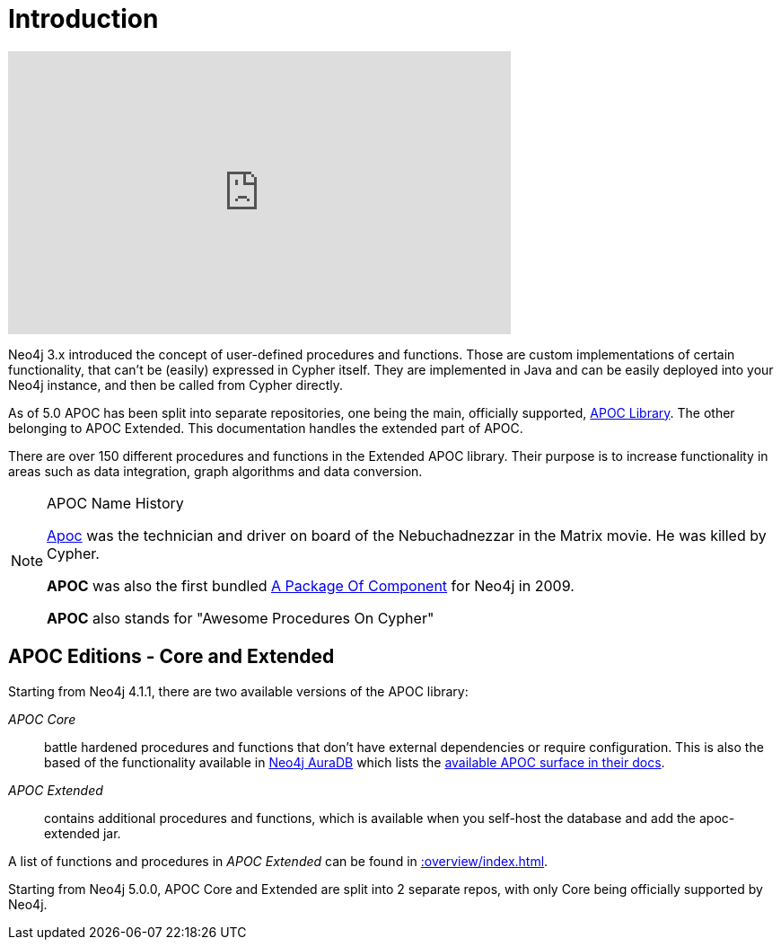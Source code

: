 [[introduction]]
= Introduction
:description: This chapter provides an introduction to the APOC Extended library, and instructions for installation and use.




ifdef::backend-html5[]
++++
<iframe width="560" height="315" src="https://www.youtube.com/embed/V1DTBjetIfk" frameborder="0" allow="autoplay; encrypted-media" allowfullscreen></iframe>
++++
endif::[]

Neo4j 3.x introduced the concept of user-defined procedures and functions.
Those are custom implementations of certain functionality, that can't be (easily) expressed in Cypher itself.
They are implemented in Java and can be easily deployed into your Neo4j instance, and then be called from Cypher directly.

As of 5.0 APOC has been split into separate repositories, one being the main, officially supported, https://github.com/neo4j/apoc[APOC Library^]. The
other belonging to APOC Extended. This documentation handles the extended part of APOC.

There are over 150 different procedures and functions in the Extended APOC library. Their purpose is to increase
functionality in areas such as data integration, graph algorithms and data conversion.


[NOTE]
====
.APOC Name History

http://matrix.wikia.com/wiki/Apoc[Apoc^] was the technician and driver on board of the Nebuchadnezzar in the Matrix movie. He was killed by Cypher.

*APOC* was also the first bundled http://neo4j.com/blog/convenient-package-neo4j-apoc-0-1-released/[A Package Of Component^] for Neo4j in 2009.

*APOC* also stands for "Awesome Procedures On Cypher"
====

== APOC Editions - Core and Extended

Starting from Neo4j 4.1.1, there are two available versions of the APOC library:

_APOC Core_ :: battle hardened procedures and functions that don't have external dependencies or require configuration. This is also the based of the functionality available in https://neo4j.com/aura[Neo4j AuraDB^] which lists the https://neo4j.com/docs/aura/current/getting-started/apoc/[available APOC surface in their docs^].
_APOC Extended_ :: contains additional procedures and functions, which is available when you self-host the database and add the apoc-extended jar.


A list of functions and procedures in _APOC Extended_ can be found in xref::overview/index.adoc[].

Starting from Neo4j 5.0.0, APOC Core and Extended are split into 2 separate repos, with only Core being officially supported by Neo4j.